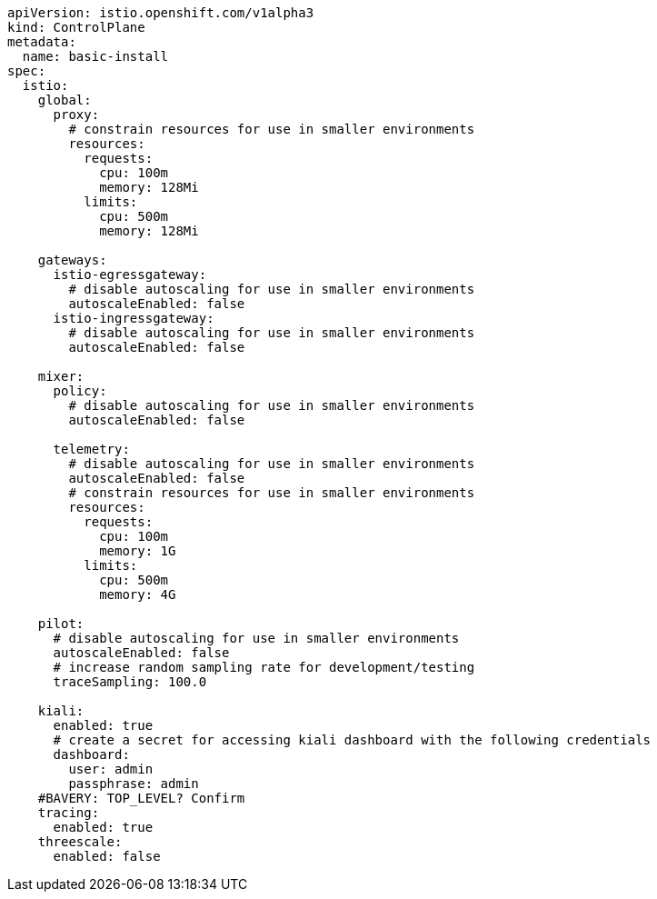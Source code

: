 [source,yaml]
----
apiVersion: istio.openshift.com/v1alpha3
kind: ControlPlane
metadata:
  name: basic-install
spec:
  istio:
    global:
      proxy:
        # constrain resources for use in smaller environments
        resources:
          requests:
            cpu: 100m
            memory: 128Mi
          limits:
            cpu: 500m
            memory: 128Mi

    gateways:
      istio-egressgateway:
        # disable autoscaling for use in smaller environments
        autoscaleEnabled: false
      istio-ingressgateway:
        # disable autoscaling for use in smaller environments
        autoscaleEnabled: false

    mixer:
      policy:
        # disable autoscaling for use in smaller environments
        autoscaleEnabled: false

      telemetry:
        # disable autoscaling for use in smaller environments
        autoscaleEnabled: false
        # constrain resources for use in smaller environments
        resources:
          requests:
            cpu: 100m
            memory: 1G
          limits:
            cpu: 500m
            memory: 4G

    pilot:
      # disable autoscaling for use in smaller environments
      autoscaleEnabled: false
      # increase random sampling rate for development/testing
      traceSampling: 100.0

    kiali:
      enabled: true
      # create a secret for accessing kiali dashboard with the following credentials
      dashboard:
        user: admin
        passphrase: admin
    #BAVERY: TOP_LEVEL? Confirm
    tracing:
      enabled: true
    threescale:
      enabled: false
----
